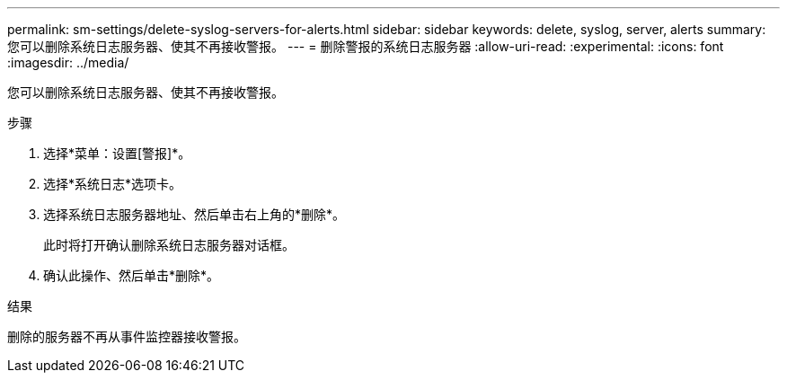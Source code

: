 ---
permalink: sm-settings/delete-syslog-servers-for-alerts.html 
sidebar: sidebar 
keywords: delete, syslog, server, alerts 
summary: 您可以删除系统日志服务器、使其不再接收警报。 
---
= 删除警报的系统日志服务器
:allow-uri-read: 
:experimental: 
:icons: font
:imagesdir: ../media/


[role="lead"]
您可以删除系统日志服务器、使其不再接收警报。

.步骤
. 选择*菜单：设置[警报]*。
. 选择*系统日志*选项卡。
. 选择系统日志服务器地址、然后单击右上角的*删除*。
+
此时将打开确认删除系统日志服务器对话框。

. 确认此操作、然后单击*删除*。


.结果
删除的服务器不再从事件监控器接收警报。
